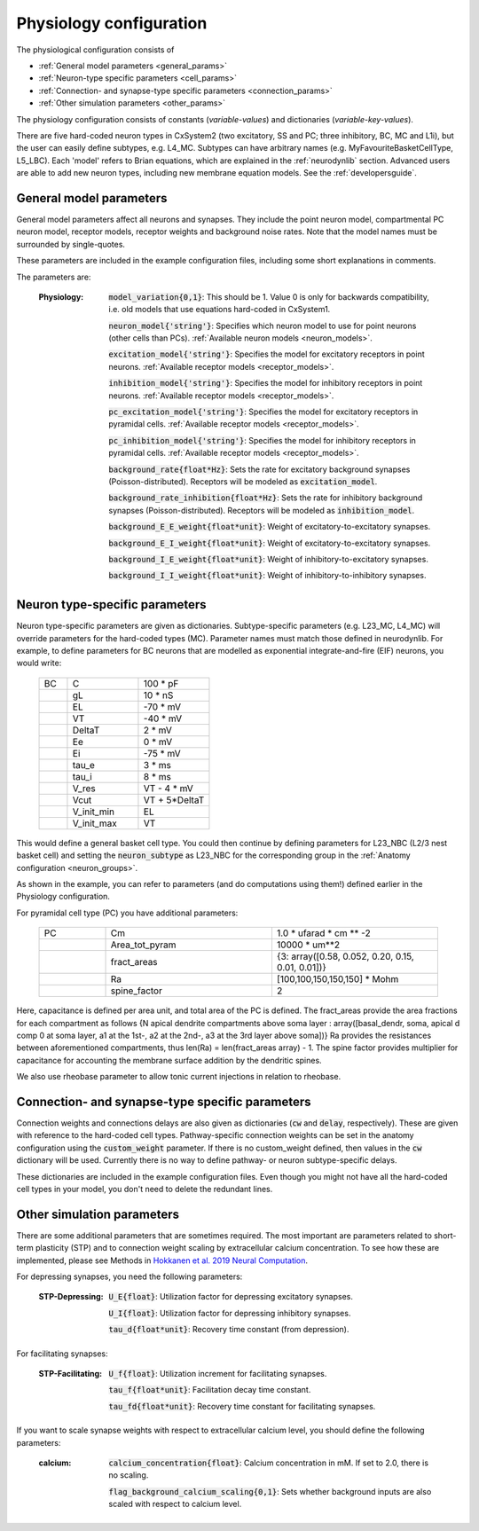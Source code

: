 Physiology configuration
========================

The physiological configuration consists of

* :ref:`General model parameters <general_params>`
* :ref:`Neuron-type specific parameters <cell_params>`
* :ref:`Connection- and synapse-type specific parameters <connection_params>`
* :ref:`Other simulation parameters <other_params>`

The physiology configuration consists of constants (*variable-values*) and dictionaries (*variable-key-values*).

There are five hard-coded neuron types in CxSystem2 (two excitatory, SS and PC; three inhibitory, BC, MC and L1i),
but the user can easily define subtypes, e.g. L4_MC. Subtypes can have arbitrary names (e.g. MyFavouriteBasketCellType, L5_LBC).
Each 'model' refers to Brian equations, which are explained in the :ref:`neurodynlib` section.
Advanced users are able to add new neuron types, including new membrane equation models. See the :ref:`developersguide`.


.. _general_params:

General model parameters
------------------------
General model parameters affect all neurons and synapses. 
They include the point neuron model, compartmental PC neuron model, receptor models, receptor weights and background noise rates.
Note that the model names must be surrounded by single-quotes.

These parameters are included in the example configuration files, including some short explanations in comments.

The parameters are:

    :Physiology:    :code:`model_variation{0,1}`: This should be 1. Value 0 is only for backwards compatibility, i.e. old models that use equations hard-coded in CxSystem1.

        :code:`neuron_model{'string'}`: Specifies which neuron model to use for point neurons (other cells than PCs). :ref:`Available neuron models <neuron_models>`.

        :code:`excitation_model{'string'}`: Specifies the model for excitatory receptors in point neurons. :ref:`Available receptor models <receptor_models>`.

        :code:`inhibition_model{'string'}`: Specifies the model for inhibitory receptors in point neurons. :ref:`Available receptor models <receptor_models>`.

        :code:`pc_excitation_model{'string'}`: Specifies the model for excitatory receptors in pyramidal cells. :ref:`Available receptor models <receptor_models>`.

        :code:`pc_inhibition_model{'string'}`: Specifies the model for inhibitory receptors in pyramidal cells. :ref:`Available receptor models <receptor_models>`.

        :code:`background_rate{float*Hz}`: Sets the rate for excitatory background synapses (Poisson-distributed). Receptors will be modeled as :code:`excitation_model`.

        :code:`background_rate_inhibition{float*Hz}`: Sets the rate for inhibitory background synapses (Poisson-distributed). Receptors will be modeled as :code:`inhibition_model`.

        :code:`background_E_E_weight{float*unit}`: Weight of excitatory-to-excitatory synapses.

        :code:`background_E_I_weight{float*unit}`: Weight of excitatory-to-excitatory synapses.

        :code:`background_I_E_weight{float*unit}`: Weight of inhibitory-to-excitatory synapses.

        :code:`background_I_I_weight{float*unit}`: Weight of inhibitory-to-inhibitory synapses.


.. _cell_params:

Neuron type-specific parameters
-------------------------------
Neuron type-specific parameters are given as dictionaries. Subtype-specific parameters (e.g. L23_MC, L4_MC) will override
parameters for the hard-coded types (MC). Parameter names must match those defined in neurodynlib.
For example, to define parameters for BC neurons that are modelled as exponential
integrate-and-fire (EIF) neurons, you would write:

 .. csv-table::
   :widths: 2, 5, 5

   BC	,C		,100 * pF
    ,gL		,10 * nS
    ,EL		,-70 * mV
    ,VT		,-40 * mV
    ,DeltaT		,2 * mV
    ,Ee		,0 * mV
    ,Ei		,-75 * mV
    ,tau_e		,3 * ms
    ,tau_i		,8 * ms
    ,V_res		,VT - 4 * mV
    ,Vcut		,VT + 5*DeltaT
    ,V_init_min, EL
    ,V_init_max, VT


This would define a general basket cell type. You could then continue by defining parameters for L23_NBC (L2/3 nest
basket cell) and setting the :code:`neuron_subtype` as L23_NBC for the corresponding group in the
:ref:`Anatomy configuration <neuron_groups>`.

As shown in the example, you can refer to parameters (and do computations using them!) defined earlier in the Physiology configuration.

For pyramidal cell type (PC) you have additional parameters:

 .. csv-table::
   :widths: 2, 5, 5

    PC  ,Cm ,1.0 * ufarad * cm ** -2
    ,Area_tot_pyram   ,10000 * um**2
    ,fract_areas,   "{3: array([0.58, 0.052, 0.20, 0.15, 0.01, 0.01])}"
    ,Ra ,"[100,100,150,150,150] * Mohm"
    ,spine_factor,  2

Here, capacitance is defined per area unit, and total area of the PC is defined. The fract_areas provide the 
area fractions for each compartment as follows {N apical dendrite compartments above soma layer : 
array([basal_dendr, soma, apical d comp 0 at soma layer, a1 at the 1st-, a2 at the 2nd-, a3 at the 3rd layer above soma])}
Ra provides the resistances between aforementioned compartments, thus len(Ra) = len(fract_areas array) - 1. The spine factor
provides multiplier for capacitance for accounting the membrane surface addition by the dendritic spines.

We also use rheobase parameter to allow tonic current injections in relation to rheobase.

.. _connection_params:

Connection- and synapse-type specific parameters
------------------------------------------------
Connection weights and connections delays are also given as dictionaries (:code:`cw` and :code:`delay`, respectively).
These are given with reference to the hard-coded cell types. Pathway-specific connection weights can be set in
the anatomy configuration using the :code:`custom_weight` parameter. If there is no custom_weight defined,
then values in the :code:`cw` dictionary will be used. Currently there is no way to define pathway- or neuron
subtype-specific delays.

These dictionaries are included in the example configuration files. Even though you might not have all the
hard-coded cell types in your model, you don't need to delete the redundant lines.


.. _other_params:

Other simulation parameters
---------------------------
There are some additional parameters that are sometimes required. The most important are parameters related to
short-term plasticity (STP) and to connection weight scaling by extracellular calcium concentration.
To see how these are
implemented, please see Methods in `Hokkanen et al. 2019 Neural Computation <https://researchportal.helsinki.fi/files/126265461/Hokkanen_2019_NECO.pdf>`_.

For depressing synapses, you need the following parameters:

    :STP-Depressing:    :code:`U_E{float}`: Utilization factor for depressing excitatory synapses.

        :code:`U_I{float}`: Utilization factor for depressing inhibitory synapses.

        :code:`tau_d{float*unit}`: Recovery time constant (from depression).

For facilitating synapses:

    :STP-Facilitating:    :code:`U_f{float}`: Utilization increment for facilitating synapses.

        :code:`tau_f{float*unit}`: Facilitation decay time constant.

        :code:`tau_fd{float*unit}`: Recovery time constant for facilitating synapses.

If you want to scale synapse weights with respect to extracellular calcium level, you should define the following
parameters:

    :calcium:    :code:`calcium_concentration{float}`: Calcium concentration in mM. If set to 2.0, there is no scaling.

        :code:`flag_background_calcium_scaling{0,1}`: Sets whether background inputs are also scaled with respect to calcium level.

